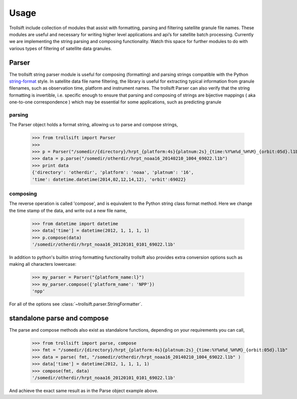 .. _string-format: https://docs.python.org/2/library/string.html#format-string-syntax

Usage
-----

Trollsift include collection of modules that assist with formatting, parsing and filtering satellite granule file names. These modules are useful and necessary for writing higher level applications and api’s for satellite batch processing. Currently we are implementing the string parsing and composing functionality. Watch this space for further modules to do with various types of filtering of satellite data granules.

Parser
++++++++++
The trollsift string parser module is useful for composing (formatting) and parsing strings 
compatible with the Python string-format_ style. In satellite data file name filtering,
the library is useful for extracting typical information from granule filenames, such
as observation time, platform and instrument names. The trollsift Parser can also
verify that the string formatting is invertible, i.e. specific enough to ensure that
parsing and composing of strings are bijective mappings ( aka one-to-one correspondence )
which may be essential for some applications, such as predicting granule 

parsing
^^^^^^^^^^^^^^^^^^^^^^^^^^^
The Parser object holds a format string, allowing us to parse and compose strings,

  >>> from trollsift import Parser
  >>> 
  >>> p = Parser("/somedir/{directory}/hrpt_{platform:4s}{platnum:2s}_{time:%Y%m%d_%H%M}_{orbit:05d}.l1b")
  >>> data = p.parse("/somedir/otherdir/hrpt_noaa16_20140210_1004_69022.l1b")
  >>> print data
  {'directory': 'otherdir', 'platform': 'noaa', 'platnum': '16',
  'time': datetime.datetime(2014,02,12,14,12), 'orbit':69022}
  
composing
^^^^^^^^^^^^^^^^^^^^^^^^^^^
The reverse operation is called 'compose', and is equivalent to the Python string
class format method.  Here we change the time stamp of the data, and write out 
a new file name,

  >>> from datetime import datetime
  >>> data['time'] = datetime(2012, 1, 1, 1, 1)
  >>> p.compose(data)
  '/somedir/otherdir/hrpt_noaa16_20120101_0101_69022.l1b'

In addition to python's builtin string formatting functionality trollsift also
provides extra conversion options such as making all characters lowercase:

  >>> my_parser = Parser("{platform_name:l}")
  >>> my_parser.compose({'platform_name': 'NPP'})
  'npp'

For all of the options see :class:`~trollsift.parser.StringFormatter`.

standalone parse and compose
+++++++++++++++++++++++++++++++++++++++++

The parse and compose methods also exist as standalone functions,
depending on your requirements you can call,

  >>> from trollsift import parse, compose
  >>> fmt = "/somedir/{directory}/hrpt_{platform:4s}{platnum:2s}_{time:%Y%m%d_%H%M}_{orbit:05d}.l1b"
  >>> data = parse( fmt, "/somedir/otherdir/hrpt_noaa16_20140210_1004_69022.l1b" )
  >>> data['time'] = datetime(2012, 1, 1, 1, 1)
  >>> compose(fmt, data)
  '/somedir/otherdir/hrpt_noaa16_20120101_0101_69022.l1b'

And achieve the exact same result as in the Parse object example above.



